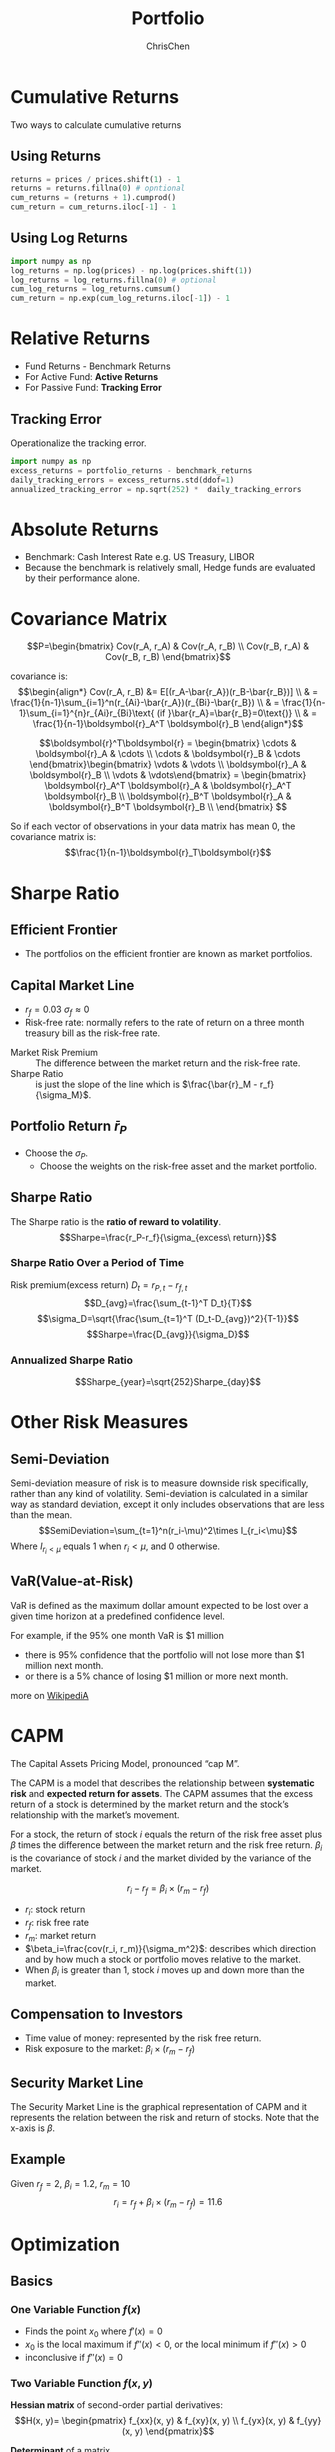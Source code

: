 #+TITLE: Portfolio
#+OPTIONS: H:3 toc:2 num:2 ^:nil
#+AUTHOR: ChrisChen
#+EMAIL: ChrisChen3121@gmail.com
* Cumulative Returns
  Two ways to calculate cumulative returns
** Using Returns
   #+begin_src python
     returns = prices / prices.shift(1) - 1
     returns = returns.fillna(0) # opntional
     cum_returns = (returns + 1).cumprod()
     cum_return = cum_returns.iloc[-1] - 1
   #+end_src

** Using Log Returns
   #+begin_src python
     import numpy as np
     log_returns = np.log(prices) - np.log(prices.shift(1))
     log_returns = log_returns.fillna(0) # optional
     cum_log_returns = log_returns.cumsum()
     cum_return = np.exp(cum_log_returns.iloc[-1]) - 1
   #+end_src

* Relative Returns
  - Fund Returns - Benchmark Returns
  - For Active Fund: *Active Returns*
  - For Passive Fund: *Tracking Error*

** Tracking Error
   Operationalize the tracking error.
   #+begin_src python
     import numpy as np
     excess_returns = portfolio_returns - benchmark_returns
     daily_tracking_errors = excess_returns.std(ddof=1)
     annualized_tracking_error = np.sqrt(252) *  daily_tracking_errors
   #+end_src

* Absolute Returns
  - Benchmark: Cash Interest Rate e.g. US Treasury, LIBOR
  - Because the benchmark is relatively small, Hedge funds are evaluated by their performance alone.

* Covariance Matrix
  $$P=\begin{bmatrix}
  Cov(r_A, r_A) & Cov(r_A, r_B) \\
  Cov(r_B, r_A) & Cov(r_B, r_B)
  \end{bmatrix}$$

  covariance is:
  $$\begin{align*}
  Cov(r_A, r_B) &= E[(r_A-\bar{r_A})(r_B-\bar{r_B})] \\
  & = \frac{1}{n-1}\sum_{i=1}^n(r_{Ai}-\bar{r_A})(r_{Bi}-\bar{r_B}) \\
  & = \frac{1}{n-1}\sum_{i=1}^{n}r_{Ai}r_{Bi}\text{ (if }\bar{r_A}=\bar{r_B}=0\text{)} \\
  & = \frac{1}{n-1}\boldsymbol{r}_A^T \boldsymbol{r}_B
  \end{align*}$$

  $$\boldsymbol{r}^T\boldsymbol{r} = \begin{bmatrix}
  \cdots & \boldsymbol{r}_A & \cdots \\
  \cdots & \boldsymbol{r}_B & \cdots \end{bmatrix}\begin{bmatrix}
  \vdots & \vdots \\
  \boldsymbol{r}_A & \boldsymbol{r}_B \\
  \vdots & \vdots\end{bmatrix} = \begin{bmatrix}
  \boldsymbol{r}_A^T \boldsymbol{r}_A & \boldsymbol{r}_A^T \boldsymbol{r}_B \\
  \boldsymbol{r}_B^T \boldsymbol{r}_A & \boldsymbol{r}_B^T \boldsymbol{r}_B \\
  \end{bmatrix}
  $$

  So if each vector of observations in your data matrix has mean 0, the covariance matrix is:
  $$\frac{1}{n-1}\boldsymbol{r}_T\boldsymbol{r}$$

* Sharpe Ratio
** Efficient Frontier
   [[../../resources/MOOC/Trading/efficient_frontier.png]]
   - The portfolios on the efficient frontier are known as market portfolios.

** Capital Market Line
   [[../../resources/MOOC/Trading/capital_mkt_line.png]]
   - $r_f=0.03$ $\sigma_f\approx0$
   - Risk-free rate: normally refers to the rate of return on a three month treasury bill as the risk-free rate.
   [[../../resources/MOOC/Trading/mkt_risk_premium.png]]
   - Market Risk Premium :: The difference between the market return and the risk-free rate.
   - Sharpe Ratio :: is just the slope of the line which is $\frac{\bar{r}_M - r_f}{\sigma_M}$.

** Portfolio Return $\bar{r}_P$
   [[../../resources/MOOC/Trading/portfolio_return.png]]
   - Choose the $\sigma_P$.
     - Choose the weights on the risk-free asset and the market portfolio.

** Sharpe Ratio
   The Sharpe ratio is the *ratio of reward to volatility*.
   $$Sharpe=\frac{r_P-r_f}{\sigma_{excess\ return}}$$

*** Sharpe Ratio Over a Period of Time
    Risk premium(excess return) $D_t=r_{P, t} - r_{f, t}$
    $$D_{avg}=\frac{\sum_{t-1}^T D_t}{T}$$
    $$\sigma_D=\sqrt{\frac{\sum_{t=1}^T (D_t-D_{avg})^2}{T-1}}$$
    $$Sharpe=\frac{D_{avg}}{\sigma_D}$$

*** Annualized Sharpe Ratio
    $$Sharpe_{year}=\sqrt{252}Sharpe_{day}$$

* Other Risk Measures
** Semi-Deviation
   Semi-deviation measure of risk is to measure downside risk specifically, rather than any kind of volatility.
   Semi-deviation is calculated in a similar way as standard deviation, except it only includes observations that are less than the mean.
   $$SemiDeviation=\sum_{t=1}^n(r_i-\mu)^2\times I_{r_i<\mu}$$
   Where $I_{r_i<\mu}$ equals 1 when $r_i<\mu$, and 0 otherwise.

** VaR(Value-at-Risk)
   VaR is defined as the maximum dollar amount expected to be lost over a given time horizon at a predefined confidence level.

   For example, if the 95% one month VaR is $1 million
   - there is 95% confidence that the portfolio will not lose more than $1 million next month.
   - or there is a 5% chance of losing $1 million or more next month.

   more on [[https://en.wikipedia.org/wiki/Value_at_risk][WikipediA]]

   [[../../resources/MOOC/Trading/var-diagram.jpg]]

* CAPM
  The Capital Assets Pricing Model, pronounced “cap M”.

  The CAPM is a model that describes the relationship between *systematic risk* and *expected return for assets*.
  The CAPM assumes that the excess return of a stock is determined by the market return and the stock’s relationship
  with the market’s movement.

  For a stock, the return of stock $i$ equals the return of the risk free asset plus $\beta$ times the difference
  between the market return and the risk free return. $\beta_i$ is the covariance of stock $i$ and the market divided
  by the variance of the market.

  $$r_i-r_f=\beta_i\times(r_m-r_f)$$
  - $r_i$: stock return
  - $r_f$: risk free rate
  - $r_m$: market return
  - $\beta_i=\frac{cov(r_i, r_m)}{\sigma_m^2}$: describes which direction and by how much a stock or portfolio moves relative to the market.
  - When $\beta_i$ is greater than 1, stock /i/ moves up and down more than the market.

** Compensation to Investors
   - Time value of money: represented by the risk free return.
   - Risk exposure to the market: $\beta_i\times(r_m-r_f)$

** Security Market Line
   The Security Market Line is the graphical representation of CAPM and it represents the relation between the risk and return of stocks.
   Note that the x-axis is $\beta$.

   [[../../resources/MOOC/Trading/security_market_line.png]]

** Example
   Given $r_f=2%$, $\beta_i=1.2$, $r_m=10%$
   $$r_i=r_f+\beta_i\times(r_m-r_f)=11.6%$$

* Optimization
** Basics
*** One Variable Function $f(x)$
    - Finds the point $x_0$ where $f'(x)=0$
    - $x_0$ is the local maximum if $f''(x)<0$, or the local minimum if $f''(x)>0$
    - inconclusive if $f''(x)=0$

*** Two Variable Function $f(x, y)$
    *Hessian matrix* of second-order partial derivatives:
    $$H(x, y)= \begin{pmatrix}
    f_{xx}(x, y) & f_{xy}(x, y) \\
    f_{yx}(x, y) & f_{yy}(x, y)
    \end{pmatrix}$$

    *Determinant* of a matrix
    $$det\begin{pmatrix}
    a & b \\
    c & d
    \end{pmatrix} = ad - bc$$

    - if $det(H)(a, b)>0$ and $f_{xx}(a, b)>0$ then $(a, b)$ is a local minimum of f.
    - if $det(H)(a, b)>0$ and $f_{xx}(a, b)<0$ then $(a, b)$ is a local maximum of f.
    - if $det(H)(a, b)<0$ then $(a, b)$ is a saddle point of f.
    - if $det(H)(a, b)=0$ then the second derivative test is inconclusive, and the point
      $(a, b)$ could be any of a minimum, maximum or saddle point.

** Terminologies
   - Domain :: all constraint functions are defined.
   - Feasible Set :: The set of points that satisfy all the constraints.
   - Unbounded :: An optimization problem where in the objective reaches positive/negative infinity for points in the feasible set.

** Convex
   An important type of optimization problems.
   - The *objective function* and *inequality constraints* are convex.
   - A convex function curves upward everywhere.
   - Only has one minimum/maximum. i.e. local minimum is the globally optimal value.

*** Example: Minimum Portfolio Variance
    - Objective Function
      $$\sigma_P^2=w_A^2\sigma_A^2 + w_B^2\sigma_B^2+2w_A w_B\sigma_A\sigma_B\rho_{r_A r_B}$$
    - Constraints
      $$w_A+w_B=1$$
    - Solving the Problem
      $$\frac{d(\sigma_P^2)}{dw_A}=0$$
      ...
      $$w_A=\frac{\sigma_B^2-\sigma_A \sigma_B \rho_{r_A r_B}}{\sigma_A^2+\sigma_B^2-2\sigma_A\sigma_B\rho_{r_A r_B}}$$

** ~cvxpy~
*** one variable with the size of one
   #+begin_src python
     import cvxpy as cvx
     import numpy as np

     x = cvx.Variable(1)
     objective = cvx.Minimize((x - 1)**2 + 1)
     constraints = [x <= 0]
     problem = cvx.Problem(objective, constraints)
     result = problem.solve()
     # Optimal value of x => x.value[0]
     # Optimal value of the objective => problem.value
   #+end_src

*** Two Variables
    - Minimize the portfolio variance
    #+begin_src python
      import cvxpy as cvx
      import numpy as np

      x = cvx.Variable(2)
      covariance = np.sqrt(var_a) * np.sqrt(var_b) * correlation_ab
      P = np.array([[var_a, covariance], [covariance, var_b]])
      objective = cvx.Minimize(cvx.quad_form(x, P))
      constraints = [sum(x)==1]
      problem = cvx.Problem(objective, constraints)
      result = problem.solve()
      # Optimal weights: x.value
    #+end_src

*** More Variables
    - Objective
      - Minimize both the portfolio variance
      - Minimize the distance between the weights of our portfolio and the weights of the index.
    - To minimize $[\sigma_p^2+\lambda\sqrt{\sum_{i=1}^n(weight_i-indexWeight_i)^2}]$
    - $\sqrt{\sum_{i=1}^n(weight_i-indexWeight_i)^2}$ also be written as $||\boldsymbol{x}-\boldsymbol{index}||_2$
      - ~cvx.norm(portfolio_weights-index_weights, p=2)~
    #+begin_src python
      import cvxpy as cvx
      import numpy as np

      # returns: 2D array containing stock return series in each row.
      # index_weights: 1D numpy array containing weights of the index.
      # scale: The scaling factor applied to the distance between portfolio and index weights
      n_stocks = len(returns)
      cov = np.cov(returns)
      x = cvx.Variable(n_stocks)
      portfolio_variance = cvx.quad_form(x, cov)
      distance_to_index = cvx.norm(x - index_weights, p=2)
      objective = cvx.Minimize(portfolio_variance + scale * distance_to_index)
      constraints = [x>=0, sum(x)==1] # long only
      problem = cvx.Problem(objective, constraints)
      result = problem.solve()
    #+end_src

*** Useful Functions
    - *cvx.quad_form*: ~cvx.quad_form(w, P)~ represents the $\boldsymbol{w}^T\boldsymbol{P_x}$, the *portfolio variance*.
    - *cvx.norm*: ~cvx.norm(w-b, 2)~ minimize the distance between *w* and another vector *b*, i.e. $||\boldsymbol{x}-\boldsymbol{b}||_2$
      - L2-Norm
    - *problem.status*: Use ~problem.status~ to access the status of the problem and check whether it has been determined to be *unfeasible* or *unbounded*.

** Portfolio Optimization Problems
*** Common Constraints
    - *no short selling* weights: $0\le w_i \le 1$,  $\sum_{i=1}^n w_i$
    - *sector limits*: $w_{tech1}+w_{tech2}+w_{tech3}\le M$;   /M=% of portfolio to invest in tech companies/
    - *constraint on portfolio return*: $\boldsymbol{w}^T\boldsymbol{\mu}\ge r_{min}$;  /r_{min}=minimum acceptable portfolio return/

*** Maximizing Portfolio Return
    - *objective*: minimize $f(w)=-\boldsymbol{w}^T\boldsymbol{\mu}$
    - *constraint*: $\boldsymbol{w}^T\boldsymbol{P_w} \le p$;  /p=maximum permissible portfolio variance/

*** Maximizing Portfolio Return And Minimizing Portfolio Variance
    - *objective*: minimize $f(w)=-\boldsymbol{w}^T\boldsymbol{\mu}+b \boldsymbol{w}^T\boldsymbol{P_w}$;  /b=tradeoff prarameter/

*** Minimizing Distance to a Set of Target Weights
    The goal would be to get the weights as close as possible to the set of target weights while respecting a set of constraints.
    As an example, these target weights might be values thought to be proportional to future returns for each asset, in other words,
    an alpha vector.

    - *objective*: minimize $||\boldsymbol{w}-\boldsymbol{w}^*||_2$;  $\boldsymbol{w}^*$ /=a set of target portfolio weights/

*** Tracking an Index
    one intuitive way is to simply minimize the difference between your portfolio weights and the weights on the assets in the index,
    and minimize portfolio variance at the same time.
    - *objective*: minimize $\boldsymbol{w}^T\boldsymbol{P_w}+\lambda||\boldsymbol{w}-\boldsymbol{q}||_2$
      - *q* = a set of index weights
      - $\lambda$ = a tradeoff parameter

*** Limitations
    - Estimating portfolio mean
    - Estimating portfolio variance
      - Variance may not be a good enough measure of risk.
	- Using alternative measures of risk
      - Large matrix(Estimating large numbers of parameters introduces the possibility of aggregating many estimation errors)
	- Need a long enough historical stock price dataset to produce reliable estimates of covariances.
	- Example: Estimating a covariance matrix of 50 assets requires at least 5 years of daily data.
    - Any estimate is noisy.
      - Using ranks so that you can only keep track of their relative magnitude
      - Introducing a term in the objective function to penalize turnover. (less trade less reactive to noise)
      - A method called robust optimization which takes into account CI of estimates.
    - Single period
      - multi-period optimization
    - Transaction costs

* Rebalancing
** Rebalancing Costs
   - Transaction costs
   - Taxes
   - Time and labor costs

** Portfolio Turnovers
   - Portfolio Turnover :: The sum total of the changes in the weights on all the assets.

     $$P_{turnover}=sum(\boldsymbol{w_t-w_{t-1}})$$

** Rebalancing Strategies
   - Schedule-based
   - Predetermined threshold of total change in the weights

* Summary
  - *Portfolio Expected Return*
  $$\mu_P=\sum_{i=1}^{N}w_i \mu_i=\boldsymbol{w^T\mu}$$
  - *Portfolio Variance*
    - $P_w$ is the covariance matrix.
  $$\sigma_P^2=\sum_{i=1}^N\sum_{j=1}^N w_i Cov(r_i, r_j)w_j=\boldsymbol{w^TPw}$$
  - CAMP Portfolio Return
   $$r_P=\sum_{i=1}^n w_i(r_f+\beta_i(r_m-r_f))$$
  - CAMP Portfolio Beta
   $$\beta_P=\sum_{i=1}^n w_i\beta_i$$

* Reference
  - Lesson 20
    - [[https://youtu.be/8u5gBx-fYr8][11. Rebalancing Strategies]]
    - [[https://youtu.be/UbbZa7-3iuk][12. Limitations of the Classical Approach]]
